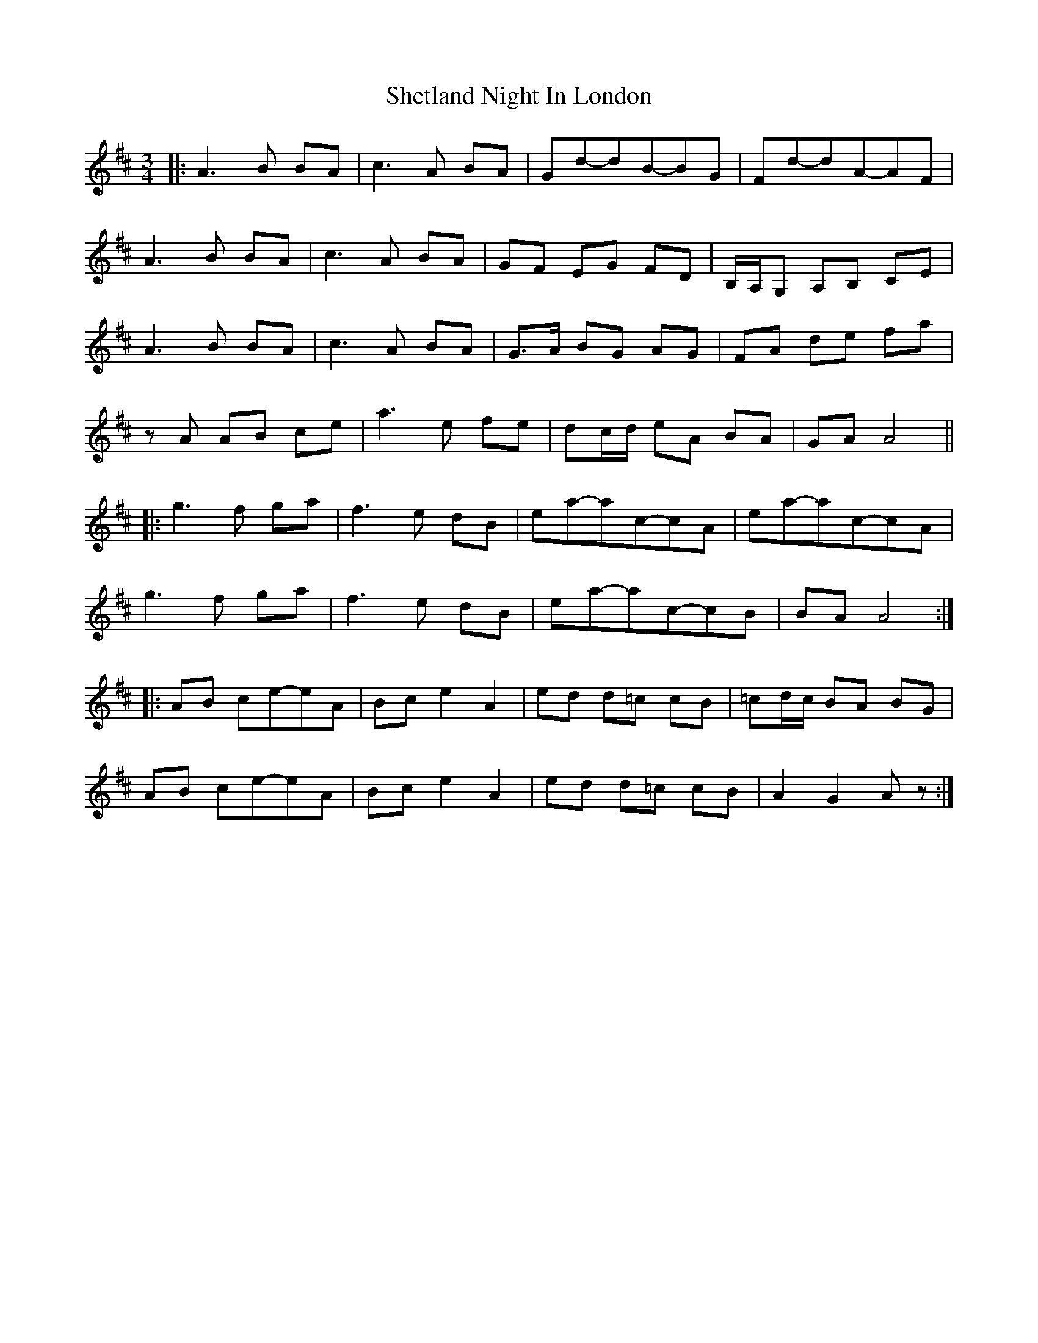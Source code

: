 X: 1
T: Shetland Night In London
Z: bdh
S: https://thesession.org/tunes/15519#setting29089
R: waltz
M: 3/4
L: 1/8
K: Amix
|: A3 B BA | c3 A BA | Gd-dB-BG | Fd-dA-AF |
A3 B BA | c3 A BA | GF EG FD | B,/A,/G, A,B, CE |
A3 B BA | c3 A BA | G>A BG AG | FA de fa |
zA AB ce | a3 e fe | dc/d/ eA BA | GA A4 ||
|: g3 f ga | f3 e dB | ea-ac-cA | ea-ac-cA |
g3 f ga | f3 e dB | ea-ac-cB | BA A4 :|
|: AB ce-eA | Bc e2 A2 | ed d=c cB | =cd/c/ BA BG |
AB ce-eA | Bc e2 A2 | ed d=c cB | A2 G2 Az :|
